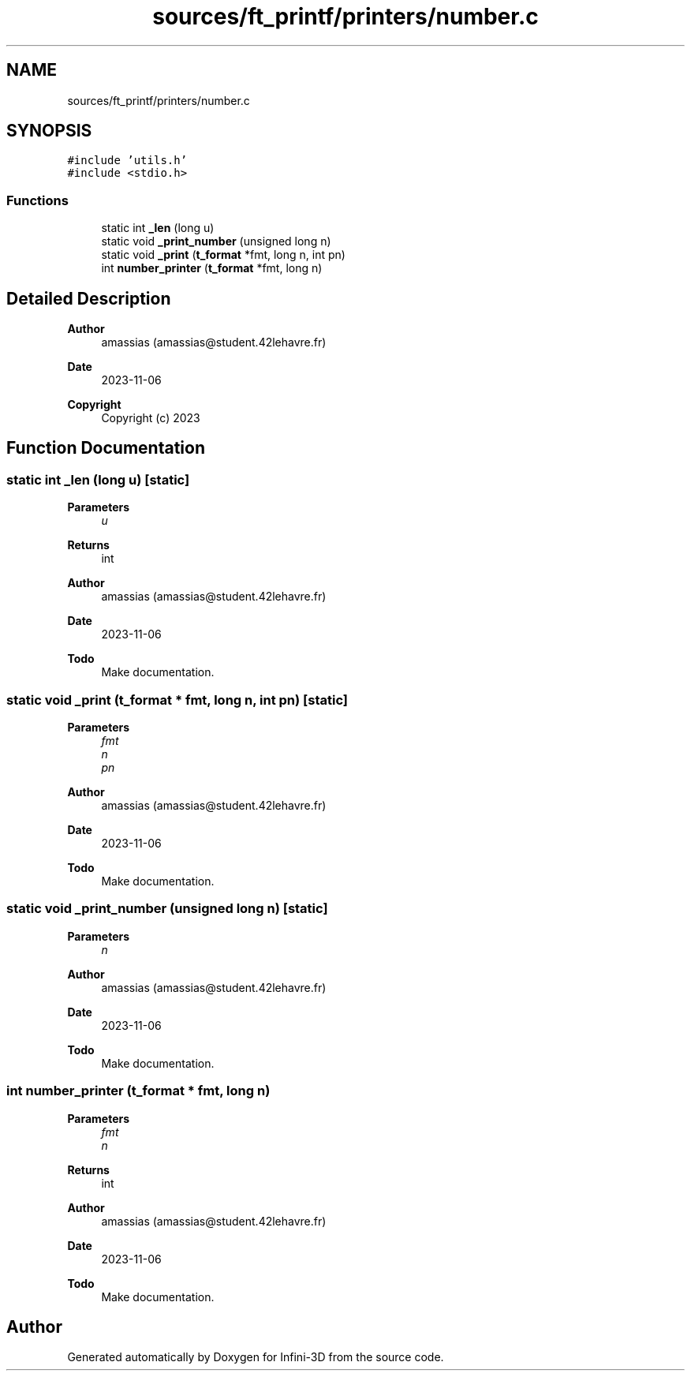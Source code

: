 .TH "sources/ft_printf/printers/number.c" 3 "Infini-3D" \" -*- nroff -*-
.ad l
.nh
.SH NAME
sources/ft_printf/printers/number.c
.SH SYNOPSIS
.br
.PP
\fC#include 'utils\&.h'\fP
.br
\fC#include <stdio\&.h>\fP
.br

.SS "Functions"

.in +1c
.ti -1c
.RI "static int \fB_len\fP (long u)"
.br
.ti -1c
.RI "static void \fB_print_number\fP (unsigned long n)"
.br
.ti -1c
.RI "static void \fB_print\fP (\fBt_format\fP *fmt, long n, int pn)"
.br
.ti -1c
.RI "int \fBnumber_printer\fP (\fBt_format\fP *fmt, long n)"
.br
.in -1c
.SH "Detailed Description"
.PP 

.PP
\fBAuthor\fP
.RS 4
amassias (amassias@student.42lehavre.fr) 
.RE
.PP
\fBDate\fP
.RS 4
2023-11-06 
.RE
.PP
\fBCopyright\fP
.RS 4
Copyright (c) 2023 
.RE
.PP

.SH "Function Documentation"
.PP 
.SS "static int _len (long u)\fC [static]\fP"

.PP
\fBParameters\fP
.RS 4
\fIu\fP 
.RE
.PP
\fBReturns\fP
.RS 4
int 
.RE
.PP
\fBAuthor\fP
.RS 4
amassias (amassias@student.42lehavre.fr) 
.RE
.PP
\fBDate\fP
.RS 4
2023-11-06 
.RE
.PP
\fBTodo\fP
.RS 4
Make documentation\&. 
.RE
.PP

.SS "static void _print (\fBt_format\fP * fmt, long n, int pn)\fC [static]\fP"

.PP
\fBParameters\fP
.RS 4
\fIfmt\fP 
.br
\fIn\fP 
.br
\fIpn\fP 
.RE
.PP
\fBAuthor\fP
.RS 4
amassias (amassias@student.42lehavre.fr) 
.RE
.PP
\fBDate\fP
.RS 4
2023-11-06 
.RE
.PP
\fBTodo\fP
.RS 4
Make documentation\&. 
.RE
.PP

.SS "static void _print_number (unsigned long n)\fC [static]\fP"

.PP
\fBParameters\fP
.RS 4
\fIn\fP 
.RE
.PP
\fBAuthor\fP
.RS 4
amassias (amassias@student.42lehavre.fr) 
.RE
.PP
\fBDate\fP
.RS 4
2023-11-06 
.RE
.PP
\fBTodo\fP
.RS 4
Make documentation\&. 
.RE
.PP

.SS "int number_printer (\fBt_format\fP * fmt, long n)"

.PP
\fBParameters\fP
.RS 4
\fIfmt\fP 
.br
\fIn\fP 
.RE
.PP
\fBReturns\fP
.RS 4
int 
.RE
.PP
\fBAuthor\fP
.RS 4
amassias (amassias@student.42lehavre.fr) 
.RE
.PP
\fBDate\fP
.RS 4
2023-11-06 
.RE
.PP
\fBTodo\fP
.RS 4
Make documentation\&. 
.RE
.PP

.SH "Author"
.PP 
Generated automatically by Doxygen for Infini-3D from the source code\&.
